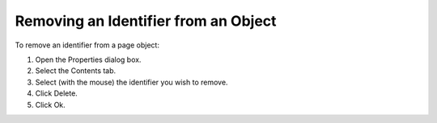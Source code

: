 .. |img_def_Properties_button_bmp| image:: images/Properties_button.bmp


.. _Identifiers-in-an-Object_Removing_an_Identifier_from_an:


Removing an Identifier from an Object
=====================================

To remove an identifier from a page object:

1.	Open the Properties |img_def_Properties_button_bmp| dialog box.

2.	Select the Contents tab.

3.	Select (with the mouse) the identifier you wish to remove.

4.	Click Delete.

5.	Click Ok.



